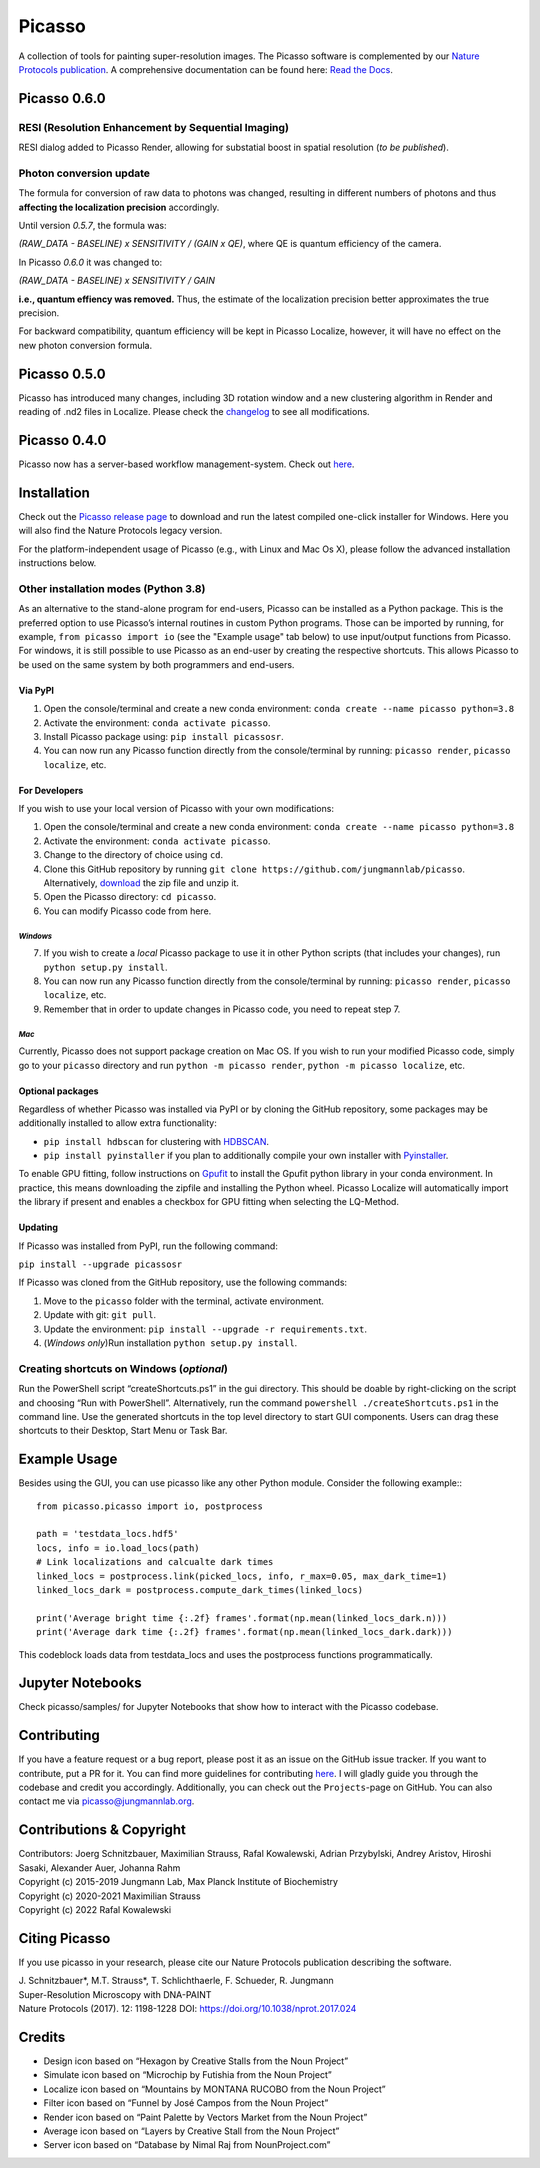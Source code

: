 Picasso
=======
.. image:: https://readthedocs.org/projects/picassosr/badge/?version=latest
   :target: https://picassosr.readthedocs.io/en/latest/?badge=latest
   :alt: Documentation Status

.. image:: https://github.com/jungmannlab/picasso/workflows/CI/badge.svg
   :target: https://github.com/jungmannlab/picasso/workflows/CI/badge.svg
   :alt: CI

.. image:: http://img.shields.io/badge/DOI-10.1038/nprot.2017.024-52c92e.svg
   :target: https://doi.org/10.1038/nprot.2017.024
   :alt: CI

.. image:: https://static.pepy.tech/personalized-badge/picassosr?period=total&units=international_system&left_color=black&right_color=brightgreen&left_text=Downloads
 :target: https://pepy.tech/project/picassosr

.. image:: main_render.png
   :scale: 100 %
   :alt: UML Render view

A collection of tools for painting super-resolution images. The Picasso software is complemented by our `Nature Protocols publication <https://www.nature.com/nprot/journal/v12/n6/abs/nprot.2017.024.html>`__.
A comprehensive documentation can be found here: `Read the Docs <https://picassosr.readthedocs.io/en/latest/?badge=latest>`__.


Picasso 0.6.0
-------------

RESI (Resolution Enhancement by Sequential Imaging)
~~~~~~~~~~~~~~~~~~~~~~~~~~~~~~~~~~~~~~~~~~~~~~~~~~~
RESI dialog added to Picasso Render, allowing for substatial boost in spatial resolution (*to be published*).

Photon conversion update
~~~~~~~~~~~~~~~~~~~~~~~~
The formula for conversion of raw data to photons was changed, resulting in different numbers of photons and thus **affecting the localization precision** accordingly.

Until version *0.5.7*, the formula was: 

*(RAW_DATA - BASELINE) x SENSITIVITY / (GAIN x QE)*, where QE is quantum efficiency of the camera. 

In Picasso *0.6.0* it was changed to:

*(RAW_DATA - BASELINE) x SENSITIVITY / GAIN*

**i.e., quantum effiency was removed.** Thus, the estimate of the localization precision better approximates the true precision.


For backward compatibility, quantum efficiency will be kept in Picasso Localize, however, it will have no effect on the new photon conversion formula.

Picasso 0.5.0
-------------
Picasso has introduced many changes, including 3D rotation window and a new clustering algorithm in Render and reading of .nd2 files in Localize. Please check the `changelog <https://github.com/jungmannlab/picasso/blob/master/changelog.rst>`_ to see all modifications.

Picasso 0.4.0
-------------
Picasso now has a server-based workflow management-system. Check out `here <https://picassosr.readthedocs.io/en/latest/server.html>`__.


Installation
------------

Check out the `Picasso release page <https://github.com/jungmannlab/picasso/releases/>`__ to download and run the latest compiled one-click installer for Windows. Here you will also find the Nature Protocols legacy version. 

For the platform-independent usage of Picasso (e.g., with Linux and Mac Os X), please follow the advanced installation instructions below.

Other installation modes (Python 3.8)
~~~~~~~~~~~~~~~~~~~~~~~~~~~~~~~~~~~~~

As an alternative to the stand-alone program for end-users, Picasso can be installed as a Python package. This is the preferred option to use Picasso’s internal routines in custom Python programs. Those can be imported by running, for example, ``from picasso import io`` (see the "Example usage" tab below) to use input/output functions from Picasso. For windows, it is still possible to use Picasso as an end-user by creating the respective shortcuts. This allows Picasso to be used on the same system by both programmers and end-users.

Via PyPI
^^^^^^^^

1. Open the console/terminal and create a new conda environment: ``conda create --name picasso python=3.8``
2. Activate the environment: ``conda activate picasso``.
3. Install Picasso package using: ``pip install picassosr``.
4. You can now run any Picasso function directly from the console/terminal by running: ``picasso render``, ``picasso localize``, etc.

For Developers
^^^^^^^^^^^^^^

If you wish to use your local version of Picasso with your own modifications:

1. Open the console/terminal and create a new conda environment: ``conda create --name picasso python=3.8``
2. Activate the environment: ``conda activate picasso``.
3. Change to the directory of choice using ``cd``.
4. Clone this GitHub repository by running ``git clone https://github.com/jungmannlab/picasso``. Alternatively, `download <https://github.com/jungmannlab/picasso/archive/master.zip>`__ the zip file and unzip it.
5. Open the Picasso directory: ``cd picasso``.
6. You can modify Picasso code from here.

*Windows*
'''''''''

7. If you wish to create a *local* Picasso package to use it in other Python scripts (that includes your changes), run ``python setup.py install``. 
8. You can now run any Picasso function directly from the console/terminal by running: ``picasso render``, ``picasso localize``, etc.
9. Remember that in order to update changes in Picasso code, you need to repeat step 7.

*Mac*
'''''

Currently, Picasso does not support package creation on Mac OS. If you wish to run your modified Picasso code, simply go to your ``picasso`` directory and run ``python -m picasso render``, ``python -m picasso localize``, etc.

Optional packages
^^^^^^^^^^^^^^^^^

Regardless of whether Picasso was installed via PyPI or by cloning the GitHub repository, some packages may be additionally installed to allow extra functionality:

- ``pip install hdbscan`` for clustering with `HDBSCAN <https://hdbscan.readthedocs.io/en/latest/index.html>`__.
- ``pip install pyinstaller`` if you plan to additionally compile your own installer with `Pyinstaller <https://pyinstaller.org/en/stable/>`__.

To enable GPU fitting, follow instructions on `Gpufit <https://github.com/gpufit/Gpufit>`__ to install the Gpufit python library in your conda environment. In practice, this means downloading the zipfile and installing the Python wheel. Picasso Localize will automatically import the library if present and enables a checkbox for GPU fitting when selecting the LQ-Method.

Updating
^^^^^^^^

If Picasso was installed from PyPI, run the following command:

``pip install --upgrade picassosr``

If Picasso was cloned from the GitHub repository, use the following commands:

1. Move to the ``picasso`` folder with the terminal, activate environment.
2. Update with git: ``git pull``.
3. Update the environment: ``pip install --upgrade -r requirements.txt``.
4. (*Windows only*)Run installation ``python setup.py install``.

Creating shortcuts on Windows (*optional*)
~~~~~~~~~~~~~~~~~~~~~~~~~~~~~~~~~~~~~~~~~~

Run the PowerShell script “createShortcuts.ps1” in the gui directory. This should be doable by right-clicking on the script and choosing “Run with PowerShell”. Alternatively, run the command
``powershell ./createShortcuts.ps1`` in the command line. Use the generated shortcuts in the top level directory to start GUI components. Users can drag these shortcuts to their Desktop, Start Menu or Task Bar.

Example Usage
-------------

Besides using the GUI, you can use picasso like any other Python module. Consider the following example:::

  from picasso.picasso import io, postprocess

  path = 'testdata_locs.hdf5'
  locs, info = io.load_locs(path)
  # Link localizations and calcualte dark times
  linked_locs = postprocess.link(picked_locs, info, r_max=0.05, max_dark_time=1)
  linked_locs_dark = postprocess.compute_dark_times(linked_locs)

  print('Average bright time {:.2f} frames'.format(np.mean(linked_locs_dark.n)))
  print('Average dark time {:.2f} frames'.format(np.mean(linked_locs_dark.dark)))

This codeblock loads data from testdata_locs and uses the postprocess functions programmatically.

Jupyter Notebooks
-----------------

Check picasso/samples/ for Jupyter Notebooks that show how to interact with the Picasso codebase.

Contributing
------------

If you have a feature request or a bug report, please post it as an issue on the GitHub issue tracker. If you want to contribute, put a PR for it. You can find more guidelines for contributing `here <https://github.com/jungmannlab/picasso/blob/master/CONTRIBUTING.rst>`__. I will gladly guide you through the codebase and credit you accordingly. Additionally, you can check out the ``Projects``-page on GitHub.  You can also contact me via picasso@jungmannlab.org.

Contributions & Copyright
-------------------------

| Contributors: Joerg Schnitzbauer, Maximilian Strauss, Rafal Kowalewski, Adrian Przybylski, Andrey Aristov, Hiroshi Sasaki, Alexander Auer, Johanna Rahm
| Copyright (c) 2015-2019 Jungmann Lab, Max Planck Institute of Biochemistry
| Copyright (c) 2020-2021 Maximilian Strauss
| Copyright (c) 2022 Rafal Kowalewski

Citing Picasso
--------------

If you use picasso in your research, please cite our Nature Protocols publication describing the software.

| J. Schnitzbauer*, M.T. Strauss*, T. Schlichthaerle, F. Schueder, R. Jungmann
| Super-Resolution Microscopy with DNA-PAINT
| Nature Protocols (2017). 12: 1198-1228 DOI: `https://doi.org/10.1038/nprot.2017.024 <https://doi.org/10.1038/nprot.2017.024>`__

Credits
-------

-  Design icon based on “Hexagon by Creative Stalls from the Noun
   Project”
-  Simulate icon based on “Microchip by Futishia from the Noun Project”
-  Localize icon based on “Mountains by MONTANA RUCOBO from the Noun
   Project”
-  Filter icon based on “Funnel by José Campos from the Noun Project”
-  Render icon based on “Paint Palette by Vectors Market from the Noun
   Project”
-  Average icon based on “Layers by Creative Stall from the Noun
   Project”
-  Server icon based on “Database by Nimal Raj from NounProject.com”
